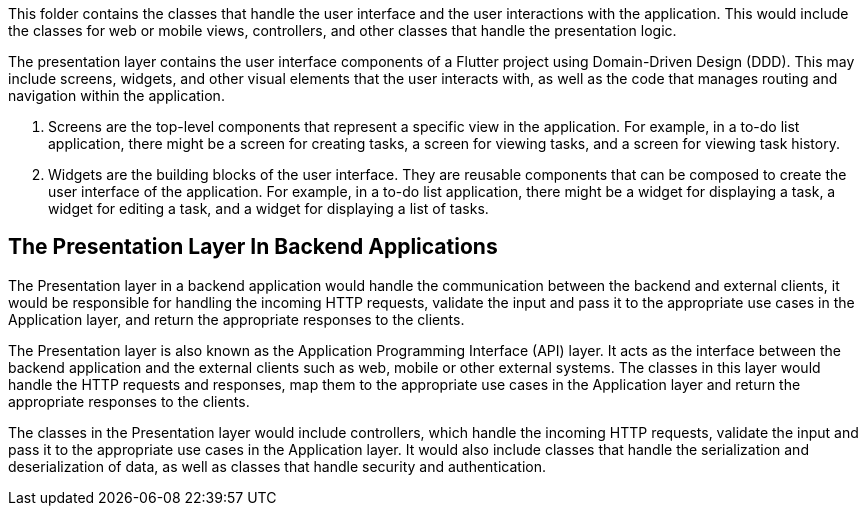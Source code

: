 This folder contains the classes that handle the user interface and the user interactions with the application. This would include the classes for web or mobile views, controllers, and other classes that handle the presentation logic.

The presentation layer contains the user interface components of a Flutter project using Domain-Driven Design (DDD). This may include screens, widgets, and other visual elements that the user interacts with, as well as the code that manages routing and navigation within the application.

. Screens are the top-level components that represent a specific view in the application. For example, in a to-do list application, there might be a screen for creating tasks, a screen for viewing tasks, and a screen for viewing task history.

. Widgets are the building blocks of the user interface. They are reusable components that can be composed to create the user interface of the application. For example, in a to-do list application, there might be a widget for displaying a task, a widget for editing a task, and a widget for displaying a list of tasks.

== The Presentation Layer In Backend Applications

The Presentation layer in a backend application would handle the communication between the backend and external clients, it would be responsible for handling the incoming HTTP requests, validate the input and pass it to the appropriate use cases in the Application layer, and return the appropriate responses to the clients.

The Presentation layer is also known as the Application Programming Interface (API) layer.
It acts as the interface between the backend application and the external clients such as web, mobile or other external systems.
The classes in this layer would handle the HTTP requests and responses, map them to the appropriate use cases in the Application layer and return the appropriate responses to the clients.

The classes in the Presentation layer would include controllers, which handle the incoming HTTP requests, validate the input and pass it to the appropriate use cases in the Application layer.
It would also include classes that handle the serialization and deserialization of data, as well as classes that handle security and authentication.
